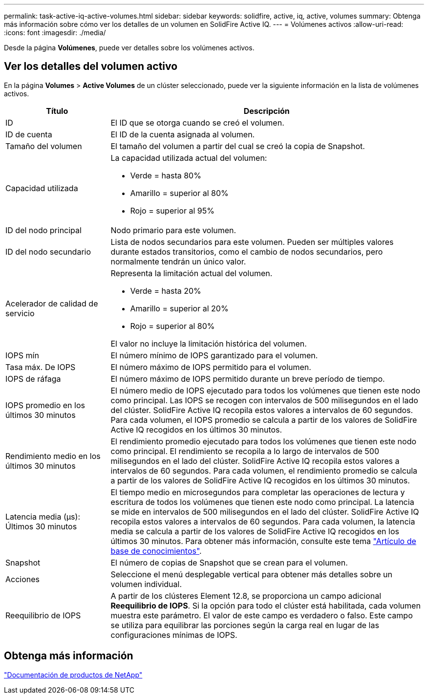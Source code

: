 ---
permalink: task-active-iq-active-volumes.html 
sidebar: sidebar 
keywords: solidfire, active, iq, active, volumes 
summary: Obtenga más información sobre cómo ver los detalles de un volumen en SolidFire Active IQ. 
---
= Volúmenes activos
:allow-uri-read: 
:icons: font
:imagesdir: ./media/


[role="lead"]
Desde la página *Volúmenes*, puede ver detalles sobre los volúmenes activos.



== Ver los detalles del volumen activo

En la página *Volumes* > *Active Volumes* de un clúster seleccionado, puede ver la siguiente información en la lista de volúmenes activos.

[cols="25,75"]
|===
| Título | Descripción 


| ID | El ID que se otorga cuando se creó el volumen. 


| ID de cuenta | El ID de la cuenta asignada al volumen. 


| Tamaño del volumen | El tamaño del volumen a partir del cual se creó la copia de Snapshot. 


| Capacidad utilizada  a| 
La capacidad utilizada actual del volumen:

* Verde = hasta 80%
* Amarillo = superior al 80%
* Rojo = superior al 95%




| ID del nodo principal | Nodo primario para este volumen. 


| ID del nodo secundario | Lista de nodos secundarios para este volumen. Pueden ser múltiples valores durante estados transitorios, como el cambio de nodos secundarios, pero normalmente tendrán un único valor. 


| Acelerador de calidad de servicio  a| 
Representa la limitación actual del volumen.

* Verde = hasta 20%
* Amarillo = superior al 20%
* Rojo = superior al 80%


El valor no incluye la limitación histórica del volumen.



| IOPS mín | El número mínimo de IOPS garantizado para el volumen. 


| Tasa máx. De IOPS | El número máximo de IOPS permitido para el volumen. 


| IOPS de ráfaga | El número máximo de IOPS permitido durante un breve período de tiempo. 


| IOPS promedio en los últimos 30 minutos | El número medio de IOPS ejecutado para todos los volúmenes que tienen este nodo como principal. Las IOPS se recogen con intervalos de 500 milisegundos en el lado del clúster. SolidFire Active IQ recopila estos valores a intervalos de 60 segundos. Para cada volumen, el IOPS promedio se calcula a partir de los valores de SolidFire Active IQ recogidos en los últimos 30 minutos. 


| Rendimiento medio en los últimos 30 minutos | El rendimiento promedio ejecutado para todos los volúmenes que tienen este nodo como principal. El rendimiento se recopila a lo largo de intervalos de 500 milisegundos en el lado del clúster. SolidFire Active IQ recopila estos valores a intervalos de 60 segundos. Para cada volumen, el rendimiento promedio se calcula a partir de los valores de SolidFire Active IQ recogidos en los últimos 30 minutos. 


| Latencia media (µs): Últimos 30 minutos | El tiempo medio en microsegundos para completar las operaciones de lectura y escritura de todos los volúmenes que tienen este nodo como principal. La latencia se mide en intervalos de 500 milisegundos en el lado del clúster. SolidFire Active IQ recopila estos valores a intervalos de 60 segundos. Para cada volumen, la latencia media se calcula a partir de los valores de SolidFire Active IQ recogidos en los últimos 30 minutos. Para obtener más información, consulte este tema https://kb.netapp.com/Advice_and_Troubleshooting/Data_Storage_Software/Element_Software/How_is_read_and_write_latency_measured_in_Element_Software_%3F["Artículo de base de conocimientos"^]. 


| Snapshot | El número de copias de Snapshot que se crean para el volumen. 


| Acciones | Seleccione el menú desplegable vertical para obtener más detalles sobre un volumen individual. 


| Reequilibrio de IOPS | A partir de los clústeres Element 12.8, se proporciona un campo adicional *Reequilibrio de IOPS*.  Si la opción para todo el clúster está habilitada, cada volumen muestra este parámetro.  El valor de este campo es verdadero o falso.  Este campo se utiliza para equilibrar las porciones según la carga real en lugar de las configuraciones mínimas de IOPS. 
|===


== Obtenga más información

https://www.netapp.com/support-and-training/documentation/["Documentación de productos de NetApp"^]
